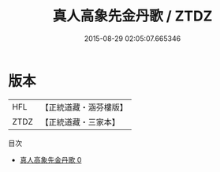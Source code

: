 #+TITLE: 真人高象先金丹歌 / ZTDZ

#+DATE: 2015-08-29 02:05:07.665346
* 版本
 |       HFL|【正統道藏・涵芬樓版】|
 |      ZTDZ|【正統道藏・三家本】|
目次
 - [[file:KR5d0102_000.txt][真人高象先金丹歌 0]]
